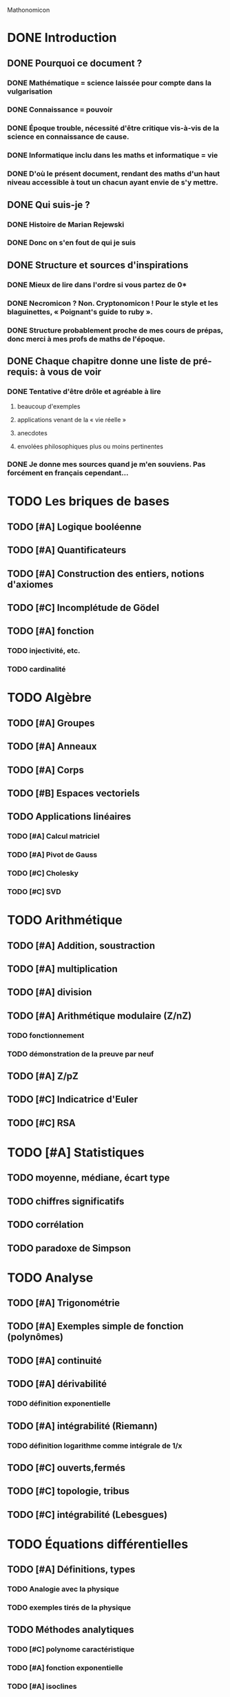 Mathonomicon

* DONE Introduction
  CLOSED: [2012-02-14 mar. 17:52]
** DONE Pourquoi ce document ?
   CLOSED: [2012-02-14 mar. 00:12]
*** DONE Mathématique = science laissée pour compte dans la vulgarisation
    CLOSED: [2012-02-13 lun. 23:17]
*** DONE Connaissance = pouvoir
    CLOSED: [2012-02-13 lun. 23:27]
*** DONE Époque trouble, nécessité d'être critique vis-à-vis de la science en connaissance de cause.
    CLOSED: [2012-02-13 lun. 23:36]
*** DONE Informatique inclu dans les maths et informatique = vie
    CLOSED: [2012-02-13 lun. 23:56]
*** DONE D'où le présent document, rendant des maths d'un haut niveau accessible à tout un chacun ayant envie de s'y mettre.
    CLOSED: [2012-02-14 mar. 00:12]
** DONE Qui suis-je ?
   CLOSED: [2012-02-14 mar. 17:28]
*** DONE Histoire de Marian Rejewski
    CLOSED: [2012-02-14 mar. 17:28]
*** DONE Donc on s'en fout de qui je suis
    CLOSED: [2012-02-14 mar. 17:28]
** DONE Structure et sources d'inspirations
   CLOSED: [2012-02-14 mar. 17:48]
*** DONE Mieux de lire dans l'ordre si vous partez de 0*
    CLOSED: [2012-02-14 mar. 17:30]
*** DONE Necromicon ? Non. Cryptonomicon ! Pour le style et les blaguinettes, « Poignant's guide to ruby ».
    CLOSED: [2012-02-14 mar. 17:38]
*** DONE Structure probablement proche de mes cours de prépas, donc merci à mes profs de maths de l'époque.
    CLOSED: [2012-02-14 mar. 17:38]

** DONE Chaque chapitre donne une liste de pré-requis: à vous de voir
   CLOSED: [2012-02-14 mar. 17:52]
*** DONE Tentative d'être drôle et agréable à lire
    CLOSED: [2012-02-14 mar. 17:48]
**** beaucoup d'exemples
**** applications venant de la « vie réelle »
**** anecdotes
**** envolées philosophiques plus ou moins pertinentes
*** DONE Je donne mes sources quand je m'en souviens. Pas forcément en français cependant…
    CLOSED: [2012-02-14 mar. 17:52]


* TODO Les briques de bases
** TODO [#A] Logique booléenne
** TODO [#A] Quantificateurs
** TODO [#A] Construction des entiers, notions d'axiomes
** TODO [#C] Incomplétude de Gödel
** TODO [#A] fonction
*** TODO injectivité, etc.
*** TODO cardinalité


* TODO Algèbre
** TODO [#A] Groupes
** TODO [#A] Anneaux
** TODO [#A] Corps
** TODO [#B] Espaces vectoriels

** TODO Applications linéaires
*** TODO [#A] Calcul matriciel
*** TODO [#A] Pivot de Gauss
*** TODO [#C] Cholesky
*** TODO [#C] SVD


* TODO Arithmétique
** TODO [#A] Addition, soustraction
** TODO [#A] multiplication
** TODO [#A] division
** TODO [#A] Arithmétique modulaire (Z/nZ)
*** TODO fonctionnement
*** TODO démonstration de la preuve par neuf
** TODO [#A] Z/pZ
** TODO [#C] Indicatrice d'Euler
** TODO [#C] RSA


* TODO [#A] Statistiques
** TODO moyenne, médiane, écart type
** TODO chiffres significatifs
** TODO corrélation
** TODO paradoxe de Simpson


* TODO Analyse
** TODO [#A] Trigonométrie
** TODO [#A] Exemples simple de fonction (polynômes)
** TODO [#A] continuité
** TODO [#A] dérivabilité
*** TODO définition exponentielle
** TODO [#A] intégrabilité (Riemann)
*** TODO définition logarithme comme intégrale de 1/x
** TODO [#C] ouverts,fermés
** TODO [#C] topologie, tribus
** TODO [#C] intégrabilité (Lebesgues)


* TODO Équations différentielles
** TODO [#A] Définitions, types
*** TODO Analogie avec la physique
*** TODO exemples tirés de la physique
** TODO Méthodes analytiques
*** TODO [#C] polynome caractéristique
*** TODO [#A] fonction exponentielle
*** TODO [#A] isoclines
** TODO [#C] Méthodes numériques
*** TODO Différences finies
*** TODO Éléments finis


* TODO Probabilité, statistiques et théorie des jeux
** TODO [#A] Cas simple
*** TODO lancer de dés
*** TODO probabilités conditionnelles
** TODO [#A] Définitions
*** TODO densité de probabilité
*** TODO probabilité conditionnelle (définition formelle)


* TODO Informatique théorique
** TODO [#A] Théorie de la complexité
*** TODO Calculabilité (Church Turing)
*** TODO Machine de Turing
*** TODO Classe de complexité
** TODO [#C] Théorie de l'information
*** TODO Entropie
*** TODO Indice de coïncidence


* TODO Cryptographie
** TODO [#A] César
*** TODO Principe
*** TODO attaque statistique
*** TODO indice de coïncidence
** TODO [#A] Vigenère, Hill
*** TODO kasiki
** TODO [#A] Différents types d'attaques
*** TODO clair caché
*** TODO clair connu
*** TODO clair choisi
** TODO [#A] fonctions de hachage
** TODO [#C] réseau de permutation
** TODO [#C] Schéma de Feistel
